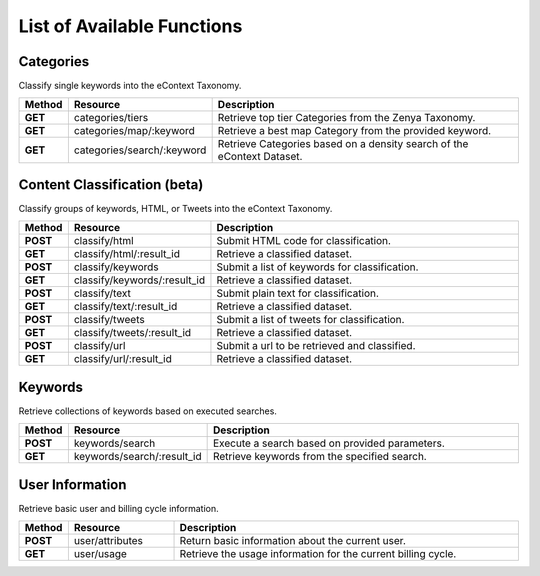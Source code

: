 List of Available Functions
===========================

Categories
----------

Classify single keywords into the eContext Taxonomy.

.. csv-table::
    :header: "Method","Resource","Description"
    :stub-columns: 1
    :widths: 10, 30, 100
    
    "GET","categories/tiers","Retrieve top tier Categories from the Zenya Taxonomy."
    "GET","categories/map/:keyword","Retrieve a best map Category from the provided keyword."
    "GET","categories/search/:keyword","Retrieve Categories based on a density search of the eContext Dataset."

Content Classification (beta)
-----------------------------

Classify groups of keywords, HTML, or Tweets into the eContext Taxonomy.

.. csv-table::
    :header: "Method","Resource","Description"
    :stub-columns: 1
    :widths: 10, 30, 100
    
    "POST","classify/html","Submit HTML code for classification."
    "GET","classify/html/:result_id","Retrieve a classified dataset."
    "POST","classify/keywords","Submit a list of keywords for classification."
    "GET","classify/keywords/:result_id","Retrieve a classified dataset."
    "POST","classify/text","Submit plain text for classification."
    "GET","classify/text/:result_id","Retrieve a classified dataset."
    "POST","classify/tweets","Submit a list of tweets for classification."
    "GET","classify/tweets/:result_id","Retrieve a classified dataset."
    "POST","classify/url","Submit a url to be retrieved and classified."
    "GET","classify/url/:result_id","Retrieve a classified dataset."

Keywords
--------

Retrieve collections of keywords based on executed searches.

.. csv-table::
    :header: "Method","Resource","Description"
    :stub-columns: 1
    :widths: 10, 30, 100
    
    "POST","keywords/search","Execute a search based on provided parameters."
    "GET","keywords/search/:result_id","Retrieve keywords from the specified search."

User Information
----------------

Retrieve basic user and billing cycle information.

.. csv-table::
    :header: "Method","Resource","Description"
    :stub-columns: 1
    :widths: 10, 30, 100
    
    "POST","user/attributes","Return basic information about the current user."
    "GET","user/usage","Retrieve the usage information for the current billing cycle."



